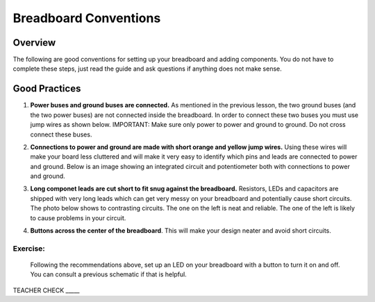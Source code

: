 Breadboard Conventions
=============

Overview
--------

The following are good conventions for setting up your breadboard and adding components. You do not have to complete these steps, just read the guide and ask questions if anything does not make sense.

Good Practices
--------------

#. **Power buses and ground buses are connected.** As mentioned in the previous lesson, the two ground buses (and the two power buses) are not connected inside the breadboard. In order to connect these two buses you must use jump wires as shown below. IMPORTANT: Make sure only power to power and ground to ground. Do not cross connect these buses.

   .. image:: images/busconnect.jpg
      :width: 400px

#. **Connections to power and ground are made with short orange and yellow jump wires.** Using these wires will make your board less cluttered and will make it very easy to identify which pins and leads are connected to power and ground. Below is an image showing an integrated circuit and potentiometer both with connections to power and ground.

   .. image:: images/shortjumps.jpg
      :width: 400px
      
#. **Long componet leads are cut short to fit snug against the breadboard.** Resistors, LEDs and capacitors are shipped with very long leads which can get very messy on your breadboard and potentially cause short circuits. The photo below shows to contrasting circuits. The one on the left is neat and reliable. The one of the left is likely to cause problems in your circuit.

   .. image:: images/ledboardgoodbad.JPG
      :width: 400px
     
#. **Buttons across the center of the breadboard**. This will make your design neater and avoid short circuits.

   .. image:: images/snugbutton.jpg
      :width: 400px
      
Exercise:
~~~~~~~~~

 Following the recommendations above, set up an LED on your breadboard with a button to turn it on and off. You can consult a previous schematic if that is helpful.

TEACHER CHECK \_\_\_\_\_


